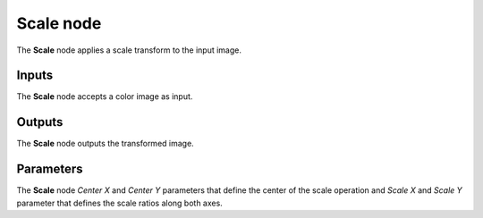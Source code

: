 Scale node
~~~~~~~~~~~

The **Scale** node applies a scale transform to the input image.

.. image:: images/node_transform_scale.png
	:align: center

Inputs
++++++

The **Scale** node accepts a color image as input.

Outputs
+++++++

The **Scale** node outputs the transformed image.

Parameters
++++++++++

The **Scale** node *Center X* and *Center Y* parameters that define the center
of the scale operation and *Scale X* and *Scale Y* parameter that defines the scale
ratios along both axes.
